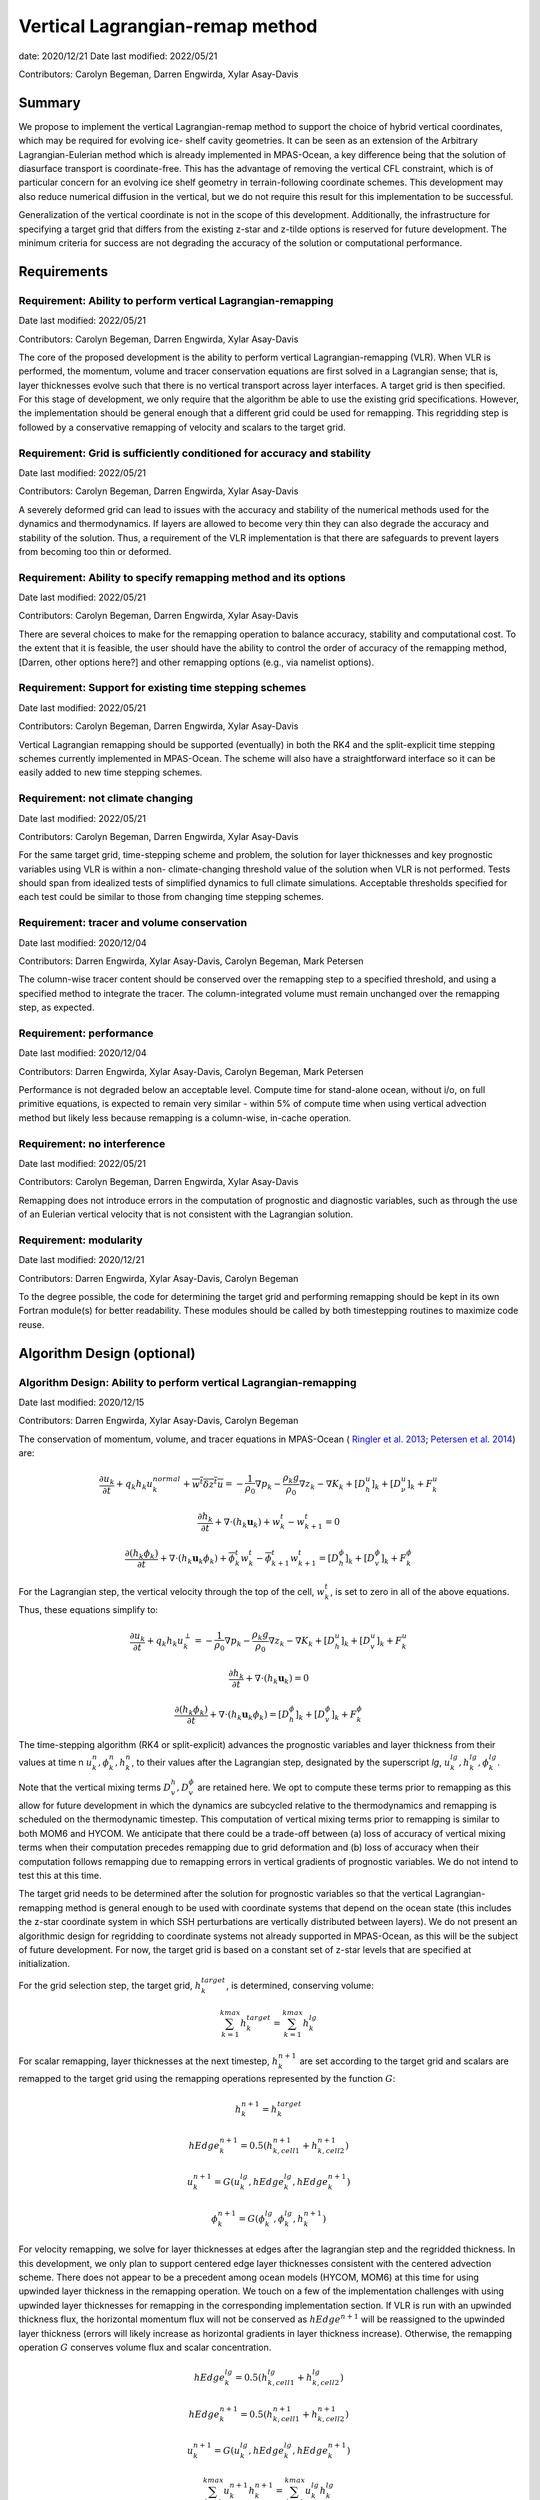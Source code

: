 
Vertical Lagrangian-remap method
================================

date: 2020/12/21
Date last modified: 2022/05/21

Contributors: Carolyn Begeman, Darren Engwirda, Xylar Asay-Davis



Summary
-------

We propose to implement the vertical Lagrangian-remap method to support the 
choice of hybrid vertical coordinates, which may be required for evolving ice-
shelf cavity geometries. It can be seen as an extension of the Arbitrary 
Lagrangian-Eulerian method which is already implemented in MPAS-Ocean, a key 
difference being that the solution of diasurface transport is coordinate-free. 
This has the advantage of removing the vertical CFL constraint, which is of 
particular concern for an evolving ice shelf geometry in terrain-following 
coordinate schemes. This development may also reduce numerical diffusion in the
vertical, but we do not require this result for this implementation to be 
successful.

Generalization of the vertical coordinate is not in the scope of this development. 
Additionally, the infrastructure for specifying a target grid that differs from 
the existing z-star and z-tilde options is reserved for future development.
The minimum criteria for success are not degrading the accuracy of the solution 
or computational performance. 


Requirements
------------

Requirement: Ability to perform vertical Lagrangian-remapping
^^^^^^^^^^^^^^^^^^^^^^^^^^^^^^^^^^^^^^^^^^^^^^^^^^^^^^^^^^^^^

Date last modified: 2022/05/21

Contributors: Carolyn Begeman, Darren Engwirda, Xylar Asay-Davis

The core of the proposed development is the ability to perform vertical 
Lagrangian-remapping (VLR). When VLR is performed, the momentum, volume and 
tracer conservation equations are first solved in a Lagrangian sense; that is, 
layer thicknesses evolve such that there is no vertical transport across layer 
interfaces. A target grid is then specified. For this stage of development, 
we only require that the algorithm be able to use the existing grid 
specifications. However, the implementation should be general enough that 
a different grid could be used for remapping. This regridding step is followed 
by a conservative remapping of velocity and scalars to the target grid. 

Requirement: Grid is sufficiently conditioned for accuracy and stability
^^^^^^^^^^^^^^^^^^^^^^^^^^^^^^^^^^^^^^^^^^^^^^^^^^^^^^^^^^^^^^^^^^^^^^^^

Date last modified: 2022/05/21

Contributors: Carolyn Begeman, Darren Engwirda, Xylar Asay-Davis

A severely deformed grid can lead to issues with the accuracy and stability of 
the numerical methods used for the dynamics and thermodynamics. If layers are 
allowed to become very thin they can also degrade the accuracy and stability of 
the solution. Thus, a requirement of the VLR implementation is that there are 
safeguards to prevent layers from becoming too thin or deformed. 

Requirement: Ability to specify remapping method and its options
^^^^^^^^^^^^^^^^^^^^^^^^^^^^^^^^^^^^^^^^^^^^^^^^^^^^^^^^^^^^^^^^

Date last modified: 2022/05/21

Contributors: Carolyn Begeman, Darren Engwirda, Xylar Asay-Davis

There are several choices to make for the remapping operation to balance accuracy, 
stability and computational cost. To the extent that it is feasible, the user 
should have the ability to control the order of accuracy of the remapping method,
[Darren, other options here?] and other remapping options (e.g., via namelist options).

Requirement: Support for existing time stepping schemes
^^^^^^^^^^^^^^^^^^^^^^^^^^^^^^^^^^^^^^^^^^^^^^^^^^^^^^^

Date last modified: 2022/05/21

Contributors: Carolyn Begeman, Darren Engwirda, Xylar Asay-Davis

Vertical Lagrangian remapping should be supported (eventually) in both the RK4 
and the split-explicit time stepping schemes currently implemented in MPAS-Ocean.
The scheme will also have a straightforward interface so it can be easily added
to new time stepping schemes.

Requirement: not climate changing
^^^^^^^^^^^^^^^^^^^^^^^^^^^^^^^^^

Date last modified: 2022/05/21

Contributors: Carolyn Begeman, Darren Engwirda, Xylar Asay-Davis

For the same target grid, time-stepping scheme and problem, the solution for 
layer thicknesses and key prognostic variables using VLR is within a non-
climate-changing threshold value of the solution when VLR is not performed.
Tests should span from idealized tests of simplified dynamics to full climate
simulations. Acceptable thresholds specified for each test could be similar to
those from changing time stepping schemes.

Requirement: tracer and volume conservation
^^^^^^^^^^^^^^^^^^^^^^^^^^^^^^^^^^^^^^^^^^^

Date last modified: 2020/12/04

Contributors: Darren Engwirda, Xylar Asay-Davis, Carolyn Begeman, Mark Petersen

The column-wise tracer content should be conserved over the remapping step to a
specified threshold, and using a specified method to integrate the tracer. The
column-integrated volume must remain unchanged over the remapping step, as
expected.

Requirement: performance
^^^^^^^^^^^^^^^^^^^^^^^^

Date last modified: 2020/12/04

Contributors: Darren Engwirda, Xylar Asay-Davis, Carolyn Begeman, Mark Petersen

Performance is not degraded below an acceptable level. Compute time for
stand-alone ocean, without i/o, on full primitive equations, is expected to
remain very similar - within 5% of compute time when using vertical
advection method but likely less because remapping is a column-wise, in-cache
operation.

Requirement: no interference
^^^^^^^^^^^^^^^^^^^^^^^^^^^^

Date last modified: 2022/05/21

Contributors: Carolyn Begeman, Darren Engwirda, Xylar Asay-Davis

Remapping does not introduce errors in the computation of prognostic and
diagnostic variables, such as through the use of an Eulerian vertical velocity
that is not consistent with the Lagrangian solution.

Requirement: modularity
^^^^^^^^^^^^^^^^^^^^^^^

Date last modified: 2020/12/21

Contributors: Darren Engwirda, Xylar Asay-Davis, Carolyn Begeman

To the degree possible, the code for determining the target grid and performing 
remapping should be kept in its own Fortran module(s) for better readability.
These modules should be called by both timestepping routines to maximize code
reuse.


Algorithm Design (optional)
---------------------------

Algorithm Design: Ability to perform vertical Lagrangian-remapping
^^^^^^^^^^^^^^^^^^^^^^^^^^^^^^^^^^^^^^^^^^^^^^^^^^^^^^^^^^^^^^^^^^

Date last modified: 2020/12/15

Contributors: Darren Engwirda, Xylar Asay-Davis, Carolyn Begeman

The conservation of momentum, volume, and tracer equations in MPAS-Ocean (
`Ringler et al. 2013 <https://www.sciencedirect.com/science/article/abs/pii/S1463500313000760>`_; 
`Petersen et al. 2014 <https://www.sciencedirect.com/science/article/abs/pii/S1463500314001796>`_) are:

.. math::

   \frac{\partial u_k}{\partial t} + q_k h_k u_k^{normal} + \overline{w^t \delta z^t u} = -\frac{1}{\rho_0} \nabla p_k - \frac{\rho_k g}{\rho_0} \nabla z_k - \nabla K_k + [D_h^u]_k + [D_{\nu}^u]_k + F_k^u
   
   \frac{\partial h_k}{\partial t} + \nabla \cdot (h_k \mathbf{u}_k) + w_k^t - w_{k+1}^t = 0

   \frac{\partial (h_k \phi_k)}{\partial t} + \nabla \cdot (h_k \mathbf{u}_k \phi_k) + \overline{\phi}_k^t w_k^t - \overline{\phi}_{k+1}^t w_{k+1}^t = [D_h^{\phi}]_k + [D_v^{\phi}]_k + F_k^{\phi}
   
For the Lagrangian step, the vertical velocity through the top of the cell, 
:math:`w_k^t`, is set to zero in all of the above equations. Thus, these 
equations simplify to:

.. math::

   \frac{\partial u_k}{\partial t} + q_k h_k u_k^{\perp} = -\frac{1}{\rho_0} \nabla p_k - \frac{\rho_k g}{\rho_0} \nabla z_k - \nabla K_k + [D_h^u]_k + [D_v^u]_k + F_k^u
   
   \frac{\partial h_k}{\partial t} + \nabla \cdot (h_k \mathbf{u}_k) = 0

   \frac{\partial (h_k \phi_k)}{\partial t} + \nabla \cdot (h_k \mathbf{u}_k \phi_k) = [D_h^{\phi}]_k + [D_v^{\phi}]_k + F_k^{\phi}
   
The time-stepping algorithm (RK4 or split-explicit) advances the prognostic 
variables and layer thickness from their values at time n 
:math:`u_k^{n},\phi_k^{n},h_k^{n}`, to their values after the Lagrangian step,
designated by the superscript *lg*, :math:`u_k^{lg},h_k^{lg},\phi_k^{lg}`.

Note that the vertical mixing terms :math:`D_v^h, D_v^{\phi}` 
are retained here. We opt to compute these terms prior to remapping as this 
allow for future development in which the dynamics are subcycled relative to 
the thermodynamics and remapping is scheduled on the thermodynamic timestep. 
This computation of vertical mixing terms prior to remapping is similar to 
both MOM6 and HYCOM. We anticipate that there could be a trade-off between (a)
loss of accuracy of vertical mixing terms when their computation precedes 
remapping due to grid deformation and (b) loss of accuracy when their 
computation follows remapping due to remapping errors in vertical gradients of 
prognostic variables. We do not intend to test this at this time.

The target grid needs to be determined after the solution for prognostic 
variables so that the vertical Lagrangian-remapping method is general enough to
be used with coordinate systems that depend on the ocean state (this includes 
the z-star coordinate system in which SSH perturbations are vertically 
distributed between layers). We do not present an algorithmic design for 
regridding to coordinate systems not already supported in MPAS-Ocean, as this 
will be the subject of future development. For now, the target grid is based on a 
constant set of z-star levels that are specified at initialization.

For the grid selection step, the target grid, :math:`h_k^{target}`, is 
determined, conserving volume:

.. math::

   \sum_{k=1}^{kmax}h_k^{target} = \sum_{k=1}^{kmax}h_k^{lg}


For scalar remapping, layer thicknesses at the next timestep, 
:math:`h_k^{n+1}` are set according to the target grid and scalars are remapped 
to the target grid using the remapping operations represented by the function 
:math:`G`:

.. math::

   h_k^{n+1} = h_k^{target}
   
   hEdge_k^{n+1} = 0.5 (h_{k,cell1}^{n+1} + h_{k,cell2}^{n+1})

   u_k^{n+1} = G(u_k^{lg},hEdge_k^{lg},hEdge_k^{n+1})

   \phi_k^{n+1} = G(\phi_k^{lg},\phi_k^{lg},h_k^{n+1})

For velocity remapping, we solve for layer thicknesses at edges after the 
lagrangian step and the regridded thickness. In this development, we only plan 
to support centered edge layer thicknesses consistent with the centered 
advection scheme. There does not appear to be a precedent among ocean models 
(HYCOM, MOM6) at this time for using upwinded layer thickness in the remapping 
operation. We touch on a few of the implementation challenges with using 
upwinded layer thicknesses for remapping in the corresponding implementation 
section. If VLR is run with an upwinded thickness flux, the horizontal momentum 
flux will not be conserved as :math:`hEdge^{n+1}` will be reassigned to the 
upwinded layer thickness (errors will likely increase as horizontal gradients 
in layer thickness increase). Otherwise, the remapping operation :math:`G` 
conserves volume flux and scalar concentration.

.. math::

   hEdge_k^{lg} = 0.5 (h_{k,cell1}^{lg} + h_{k,cell2}^{lg})
   
   hEdge_k^{n+1} = 0.5 (h_{k,cell1}^{n+1} + h_{k,cell2}^{n+1})

   u_k^{n+1} = G(u_k^{lg},hEdge_k^{lg},hEdge_k^{n+1})


.. math::

   \sum_{k=1}^{kmax} u_k^{n+1} h_k^{n+1} = \sum_{k=1}^{kmax} u_k^{lg} h_k^{lg}
   
   \sum_{k=1}^{kmax} \phi_k^{n+1} h_k^{n+1} = \sum_{k=1}^{kmax} \phi_k^{lg} h_k^{lg}
   
The vertical velocity across layer interfaces may be computed anytime after 
regridding. It can be computed as 

.. math::

   w = - \nabla \cdot (h_k \mathbf{u}_k) - (h_k^{t+1} - h_k^t)/dt

or

.. math::

   w = (h_k^{t+1} - h_k^{lg})/dt

The choice between the two is discussed in the Implementation section.


Implementation
--------------

Implementation: Ability to perform vertical Lagrangian-remapping
^^^^^^^^^^^^^^^^^^^^^^^^^^^^^^^^^^^^^^^^^^^^^^^^^^^^^^^^^^^^^^^^

Date last modified: 2022/05/21

Contributors: Carolyn Begeman, Darren Engwirda, Xylar Asay-Davis

Namelist options:

- To turn VLR on/off: 
  :code:`advection, config_vert_advection_method = 'remap' or 'flux-form'`


Lagrangian step:

The solution for prognostic variables in RK4 and split-explicit remains
largely the same. The main difference is that the vertical velocity through 
the top of layers is set to zero in the routine 
:code:`ocn_vert_transport_velocity_top`. This is the same as what is done when 
:code:`config_vert_coord_movement` is :code:`impermeable_interfaces`.


Grid selection step:

#. :math:`z_k^{target}`, the depth of the top of the layer, is determined based on 
   an analytical expression for the grid. 
   The simplest case is constant z-levels, :math:`z_k^{target} = z_k^{init}`.
   Since :math:`z_k^{target}` can be a function of the ocean state (e.g., :math:`\rho` 
   for isopycnal coordinates, grid selection doesn't occur until after the solution 
   for prognostic variables.
#. Superimpose SSH perturbations according to one of the existing depth-
   dependent functions, :math:`z_k^{target} = z_k^{target} + c(z) \: \eta`. As in 
   :code:`ocn_ALE_thickness`, layer thicknesses are adjusted from the seafloor 
   upwards. Currently :code:`layerThicknessTarget` is computed in a new routine
   :code:`ocn_vert_regrid` following other instances in which a z-star grid is
   recomputed.
#. Apply conditioning steps outlined in the following section. (Not
   implemented until coordinates other than z-star are implemented.)
#. In preparation for remapping, compute :math:`z_k^{target}` from 
   :code:`layerThicknessTarget`.

All of the grid selection steps will be performed from a separate module called
:code:`ocn_vert_regrid`. This topic is further addressed in section
Implementation: modularity.


Remapping step:

There is a new remapping routine :code:`ocn_remap_vert_state` which updates
all state variables with depth coordinates at :code:`timeLevel=2`. On input,
:code:`layerThickness(tlev=2)` reflects the Lagrangian layer thickness
determined by :code:`ocn_tend_thick`. On output, it is equal to
:code:`layerThicknessNew` as determined by the regridding routine
:code:`ocn_vert_regrid`.

Members of :code:`statePool` that will be remapped:

- All members of :code:`tracerPool` unless :code:`activeTracersOnly`, in which
  case only the :code:`activeTracers` will be remapped
- :code:`normalVelocity`
- :code:`highFreqThickness`
- :code:`lowFreqDivergence`
- :code:`normalBarotropicVelocity`, only for split-explicit time-stepping

In preparation for remapping, we compute the scratch variables 
:code:`layerThickEdgeNew` as the mean of :code:`layerThicknessNew` at
neighboring cells. We do these locally rather than through a call to 
:code:`ocn_diagnostic_solve_layerThicknessEdge`. For the Lagrangian
:code:`layerThickEdgeMean` we use the existing solution from 
:code:`ocn_diagnostic_solve_layerThicknessEdge`. This approach requires that
:code:`config_thickness_flux_type` is :code:`'centered'`. At initialization, 
we throw an error but do not terminate the run if 
:code:`config_thickness_flux_type` is not :code:`'centered'` and VLR is active.


A note about difficulties of implementing upwinded :code:`layerThicknessEdge` for 
remapping:

Currently, the PPR library assumes that the total height is the same before and 
after remapping (i.e., :code:`sum_k(layerThicknessOld)` equals 
:code:`sum_k(layerThicknessTarget)`. Over the course of remapping, the upwind 
cell could change for one or more layers and thus the total column height could 
change. PPR would have to be carefully adapted to deal with this condition in 
order to preserve the total volume flux as well as the vertical distribution of 
momentum during remapping. 

An alternative to modifying the remapping library is to use centered edge layer 
thicknesses for remapping and correct :code:`uNormal` prior to remapping such 
that :code:`uNormalCorr(k) * layerThicknessEdgeCntr(k) = uNormal(k) * layerThicknessEdgeUpwind(k)`.
When edge layer thicknesses are upwinded based on the remapped :code:`uNormal`, 
:code:`uNormal` must be corrected again to preserve layerwise fluxes. There 
will still be some error in the vertical distribution of volume flux with this 
approach. Given the complexity of either of these implementation options, we 
leave this issue for future development.


After determining the layer thicknesses to remap to, the vertical layer
interface locations are determined, :code:`heightCellNow`,
:code:`heightCellNew`, :code:`heightEdgeNow`, :code:`heightEdgeNew`.
These variables and the Lagrangian state variable are the inputs to the PPR
routine :code:`rmap1d`, and the output is the remapped state variable. 


Some implementation considerations for PPR:
 
- Error-checking in PPR: make consistent with MPAS errors, consider additional
  error checks. (Not implemented)

After remapping, :code:`ocn_diagnostic_solve` is called. This is needed to 
compute the density and pressure fields based on the remapped ocean state and
the diagnostic field :code:`vertVelocityTop` which is the vertical velocity 
through the top of the layer. This is only used as a diagnostic variable for 
computing the MOC streamfunction and tracer budgets. None of the mixing
parameterizations require a vertical velocity (Eulerian or diasurface velocity).

Note: if `vertVelocityTop` is computed between regridding and remapping then it 
can be computed as 

.. code::
   
   vertVelocityTop(k) = vertVelocityTop(k+1) - div_hu(k) - 
                        (layerThickness(k,tlev=2) - layerThickness(k,tlev=1))/dt

In our implementation, `vertVelocityTop` is computed after remapping and
:code:`div_hu` is no longer appropriate as it has been remapped. In this case,
the Lagrangian layer thickness is stored in the state variable
:code:`layerThicknessLag` and then the vertical velocity through the top of the
layer is computed as:

.. code::

   layerThicknessLag = layerThickness(tlev=2)
   
   layerThickness(tlev=2) = layerThicknessTarget
   
   vertVelocityTop = (layerThickness(tlev=2) - layerThicknessLag)/dt

The function that performs this computation is
:code:`ocn_diagnostic_solve_vertVel_remap`.

If :code:`normalGMBolusVelocity` is computed based on the remapped ocean state 
then the computation of :code:`vertTransportVelocityTop` and 
:code:`vertGMBolusVelocitytop` is unchanged as these fields represent Eulerian 
velocities.

However, the current implementation will not compute 
:code:`normalGMBolusVelocity` based on the remapped ocean state before 
:code:`ocn_diagnostic_solve` is called. Thus, :code:`vertGMBolusVelocityTop` and
:code:`vertTransportVelocityTop` will be inaccurate. This will only pose an 
issue when the number of vertical levels changes during regridding, a 
capability which isn't included in this development scope.

Tracer tendencies that are computed as diagnostics will also be inaccurate 
after regridding, as they will not be remapped. Remapping these variables does 
not make physical sense without also computing vertical tracer fluxes, which 
would be overly burdensome. Analysis members that currently use these diagnostic
variables are :code:`mpas_ocn_layer_volume_weighted_averages` and 
:code:`mpas_ocn_mixed_layer_heat_budget`.

Implementation: Grid is sufficiently conditioned for accuracy and stability
^^^^^^^^^^^^^^^^^^^^^^^^^^^^^^^^^^^^^^^^^^^^^^^^^^^^^^^^^^^^^^^^^^^^^^^^^^^

Date last modified: 2022/05/21

Contributors: Carolyn Begeman, Darren Engwirda, Xylar Asay-Davis

Since the grid is remapped back to z-star in the current implementation, we
assume that the grid is sufficiently regular. 

For future coordinate choices, consdider applying the following after
determining the target grid:

#. Assign :math:`h_k^{t+1}` to :math:`h_k^{lg}` if :math:`h_k^{t+1} - h_k^{lg}`
   is less than a minimum thickness alteration. This is motivated by accuracy
   considerations, as each remapping may introduce errors. (Not implemented)
#. Apply minimum layer thickness criterion. (Not implemented) 
#. Smooth layers in space and time. (Not implemented)

Namelist options:

- Minimum layer thickness
- Minimum thickness change for remapping to occur


Implementation: Ability to specify remapping method and its options
^^^^^^^^^^^^^^^^^^^^^^^^^^^^^^^^^^^^^^^^^^^^^^^^^^^^^^^^^^^^^^^^^^^

Date last modified: 2022/05/21

Contributors: Carolyn Begeman, Darren Engwirda, Xylar Asay-Davis

Namelist options:

- Order of remapping: 
  :code:`advection, config_vert_remap_order = 1, 2, 3, or 5`
- Interval number of timesteps for remapping: 
  :code:`advection, config_vert_remap_interval = integer >= 0`
- Slope limiter: 
  :code:`advection, config_remap_limiter = 'none', 'monotonic', or 'weno'`

Implementation: Support for existing time stepping schemes
^^^^^^^^^^^^^^^^^^^^^^^^^^^^^^^^^^^^^^^^^^^^^^^^^^^^^^^^^^

Date last modified: 2022/05/21

Contributors: Carolyn Begeman, Darren Engwirda, Xylar Asay-Davis

Currently, only the split-explicit time integration scheme is supported. We
explored the RK4 implementation but it was not found to be stable.

Implementation: performance
^^^^^^^^^^^^^^^^^^^^^^^^^^^

Date last modified: 2022/05/21

Contributors: Carolyn Begeman, Darren Engwirda, Xylar Asay-Davis

OMP calls were implemented for all cell loops in the remapping routine. Our
main strategy for improving performance is remapping an interval of time steps
rather than every time step. For EC60to30 global configurations, an interval of
3-4 timesteps was found to not significantly degrade the solution.

Options for improving performance (not implemented):

- Splitting the scalar and momentum timesteps
- Only remapping when the change in thickness exceeds given threshold
- Optimizing/parallelizing PPR

Implementation: no interference
^^^^^^^^^^^^^^^^^^^^^^^^^^^^^^^

Date last modified: 2020/12/15

Contributors: Darren Engwirda, Xylar Asay-Davis, Carolyn Begeman

Ensure that no calculations are made outside of remapping itself using 
prognostic (or diagnostic) variables both before and after remapping to avoid 
introducing additional errors.

Look for places in the code where prognostic variables are used at the previous 
timestep.

Implementation: modularity
^^^^^^^^^^^^^^^^^^^^^^^^^^

Date last modified: 2022/05/21

Contributors: Carolyn Begeman, Darren Engwirda, Xylar Asay-Davis

Remapping operations (PPR) are performed in a separate routine, 
:code:`ocn_vert_remap_state`. 

Target grid levels are determined in a separate routine,
:code:`ocn_vert_regrid`.


Testing
-------

Testing and Validation: Ability to perform vertical Lagrangian-remapping
^^^^^^^^^^^^^^^^^^^^^^^^^^^^^^^^^^^^^^^^^^^^^^^^^^^^^^^^^^^^^^^^^^^^^^^^

Date last modified: 2022/05/21

Contributors: Carolyn Begeman, Darren Engwirda, Xylar Asay-Davis

Ability to handle strong vertical velocities: 

- Baroclinic channel test case

Evaluating spurious mixing due to remapping: Compare with and without VLR

- Internal wave test case
- Baroclinic channel test case


Testing and Validation: not climate changing
^^^^^^^^^^^^^^^^^^^^^^^^^^^^^^^^^^^^^^^^^^^^

Date last modified: 2022/05/21

Contributors: Carolyn Begeman, Darren Engwirda, Xylar Asay-Davis

Global ocean case :code:`GMPAS-JRA1p4.TL319_EC30to60E2r2` 50 year run comparison
between VLR branch with VLR on and master without remapping: 
`Link to analysis <https://web.lcrc.anl.gov/public/e3sm/diagnostic_output/ac.cbegeman/scratch/anvil/mpas_analysis_output/20211020.GMPAS-JRA1p4.TL319_EC30to60E2r2.vlr.anvil.control/yrs46-50/>`_

Testing and Validation: performance
^^^^^^^^^^^^^^^^^^^^^^^^^^^^^^^^^^^

Date last modified: 2022/05/21

Contributors: Carolyn Begeman, Darren Engwirda, Xylar Asay-Davis

For the same global ocean case above we show that remapping increases run time
by 20% for remapping every time step and that it scales almost perfectly with as
the remapping interval increases, i.e., 5% increase for remapping every 4 time
steps. We also show that 90% of the remapping time is spent in the PPR routine
:code:`rmap1d`, indicating that this would be the target for performance
improvements.
